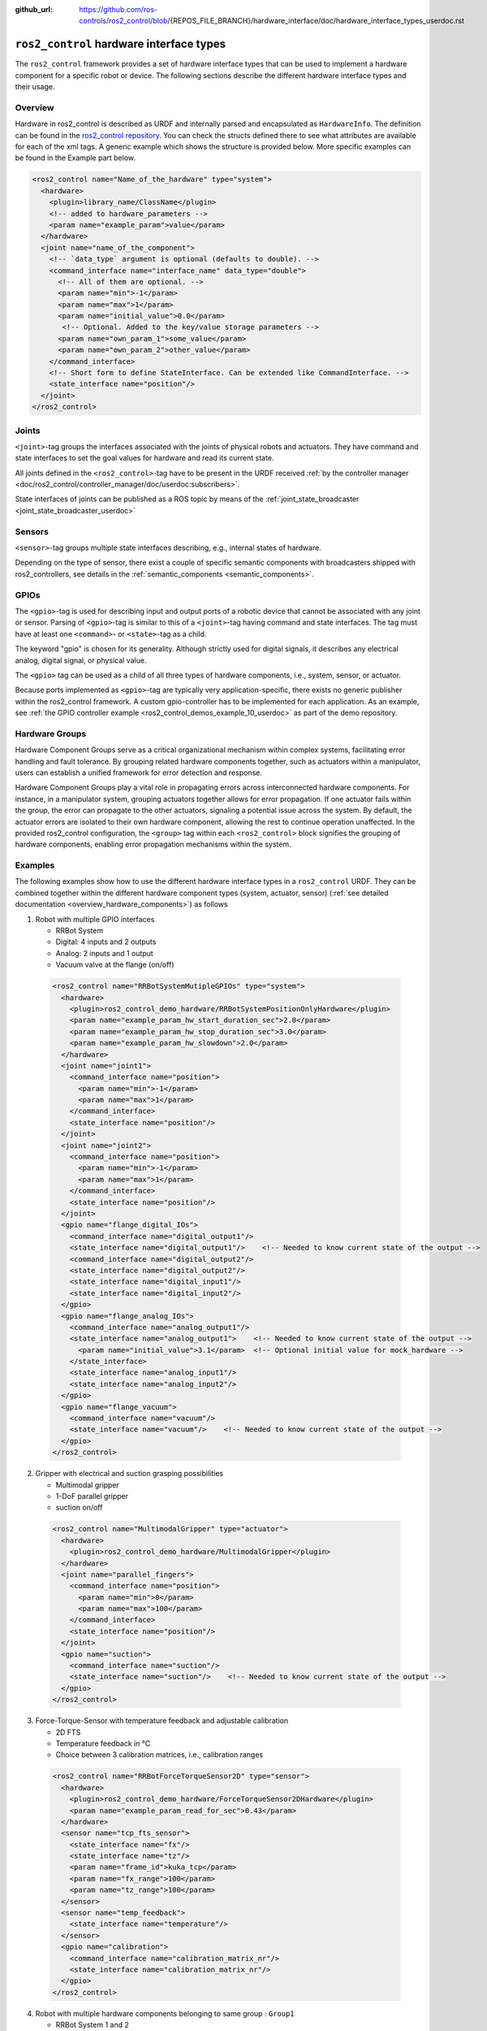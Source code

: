 :github_url: https://github.com/ros-controls/ros2_control/blob/{REPOS_FILE_BRANCH}/hardware_interface/doc/hardware_interface_types_userdoc.rst

.. _hardware_interface_types_userdoc:

``ros2_control`` hardware interface types
---------------------------------------------------------

The ``ros2_control`` framework provides a set of hardware interface types that can be used to implement
a hardware component for a specific robot or device.
The following sections describe the different hardware interface types and their usage.

Overview
*****************************
Hardware in ros2_control is described as URDF and internally parsed and encapsulated as ``HardwareInfo``.
The definition can be found in the `ros2_control repository <https://github.com/ros-controls/ros2_control/blob/master/hardware_interface/include/hardware_interface/hardware_info.hpp>`_.
You can check the structs defined there to see what attributes are available for each of the xml tags.
A generic example which shows the structure is provided below. More specific examples can be found in the Example part below.

.. code:: xml

    <ros2_control name="Name_of_the_hardware" type="system">
      <hardware>
        <plugin>library_name/ClassName</plugin>
        <!-- added to hardware_parameters -->
        <param name="example_param">value</param>
      </hardware>
      <joint name="name_of_the_component">
        <!-- `data_type` argument is optional (defaults to double). -->
        <command_interface name="interface_name" data_type="double">
          <!-- All of them are optional. -->
          <param name="min">-1</param>
          <param name="max">1</param>
          <param name="initial_value">0.0</param>
           <!-- Optional. Added to the key/value storage parameters -->
          <param name="own_param_1">some_value</param>
          <param name="own_param_2">other_value</param>
        </command_interface>
        <!-- Short form to define StateInterface. Can be extended like CommandInterface. -->
        <state_interface name="position"/>
      </joint>
    </ros2_control>

Joints
*****************************
``<joint>``-tag groups the interfaces associated with the joints of physical robots and actuators.
They have command and state interfaces to set the goal values for hardware and read its current state.

All joints defined in the ``<ros2_control>``-tag have to be present in the URDF received :ref:`by the controller manager <doc/ros2_control/controller_manager/doc/userdoc:subscribers>`.

State interfaces of joints can be published as a ROS topic by means of the :ref:`joint_state_broadcaster <joint_state_broadcaster_userdoc>`

Sensors
*****************************
``<sensor>``-tag groups multiple state interfaces describing, e.g., internal states of hardware.

Depending on the type of sensor, there exist a couple of specific semantic components with broadcasters shipped with ros2_controllers, see details in the :ref:`semantic_components <semantic_components>`.

GPIOs
*****************************
The ``<gpio>``-tag is used for describing input and output ports of a robotic device that cannot be associated with any joint or sensor.
Parsing of ``<gpio>``-tag is similar to this of a ``<joint>``-tag having command and state interfaces.
The tag must have at least one ``<command>``- or ``<state>``-tag as a child.

The keyword "gpio" is chosen for its generality.
Although strictly used for digital signals, it describes any electrical analog, digital signal, or physical value.

The ``<gpio>`` tag can be used as a child of all three types of hardware components, i.e., system, sensor, or actuator.

Because ports implemented as ``<gpio>``-tag are typically very application-specific, there exists no generic publisher
within the ros2_control framework. A custom gpio-controller has to be implemented for each application. As an example, see :ref:`the GPIO controller example <ros2_control_demos_example_10_userdoc>` as part of the demo repository.

Hardware Groups
*****************************
Hardware Component Groups serve as a critical organizational mechanism within complex systems, facilitating error handling and fault tolerance. By grouping related hardware components together, such as actuators within a manipulator, users can establish a unified framework for error detection and response.

Hardware Component Groups play a vital role in propagating errors across interconnected hardware components. For instance, in a manipulator system, grouping actuators together allows for error propagation. If one actuator fails within the group, the error can propagate to the other actuators, signaling a potential issue across the system. By default, the actuator errors are isolated to their own hardware component, allowing the rest to continue operation unaffected. In the provided ros2_control configuration, the ``<group>`` tag within each ``<ros2_control>`` block signifies the grouping of hardware components, enabling error propagation mechanisms within the system.

Examples
*****************************
The following examples show how to use the different hardware interface types in a ``ros2_control`` URDF.
They can be combined together within the different hardware component types (system, actuator, sensor) (:ref:`see detailed documentation <overview_hardware_components>`) as follows

1. Robot with multiple GPIO interfaces

   - RRBot System
   - Digital: 4 inputs and 2 outputs
   - Analog: 2 inputs and 1 output
   - Vacuum valve at the flange (on/off)


  .. code:: xml

    <ros2_control name="RRBotSystemMutipleGPIOs" type="system">
      <hardware>
        <plugin>ros2_control_demo_hardware/RRBotSystemPositionOnlyHardware</plugin>
        <param name="example_param_hw_start_duration_sec">2.0</param>
        <param name="example_param_hw_stop_duration_sec">3.0</param>
        <param name="example_param_hw_slowdown">2.0</param>
      </hardware>
      <joint name="joint1">
        <command_interface name="position">
          <param name="min">-1</param>
          <param name="max">1</param>
        </command_interface>
        <state_interface name="position"/>
      </joint>
      <joint name="joint2">
        <command_interface name="position">
          <param name="min">-1</param>
          <param name="max">1</param>
        </command_interface>
        <state_interface name="position"/>
      </joint>
      <gpio name="flange_digital_IOs">
        <command_interface name="digital_output1"/>
        <state_interface name="digital_output1"/>    <!-- Needed to know current state of the output -->
        <command_interface name="digital_output2"/>
        <state_interface name="digital_output2"/>
        <state_interface name="digital_input1"/>
        <state_interface name="digital_input2"/>
      </gpio>
      <gpio name="flange_analog_IOs">
        <command_interface name="analog_output1"/>
        <state_interface name="analog_output1">    <!-- Needed to know current state of the output -->
          <param name="initial_value">3.1</param>  <!-- Optional initial value for mock_hardware -->
        </state_interface>
        <state_interface name="analog_input1"/>
        <state_interface name="analog_input2"/>
      </gpio>
      <gpio name="flange_vacuum">
        <command_interface name="vacuum"/>
        <state_interface name="vacuum"/>    <!-- Needed to know current state of the output -->
      </gpio>
    </ros2_control>

2. Gripper with electrical and suction grasping possibilities

   - Multimodal gripper
   - 1-DoF parallel gripper
   - suction on/off

  .. code:: xml

    <ros2_control name="MultimodalGripper" type="actuator">
      <hardware>
        <plugin>ros2_control_demo_hardware/MultimodalGripper</plugin>
      </hardware>
      <joint name="parallel_fingers">
        <command_interface name="position">
          <param name="min">0</param>
          <param name="max">100</param>
        </command_interface>
        <state_interface name="position"/>
      </joint>
      <gpio name="suction">
        <command_interface name="suction"/>
        <state_interface name="suction"/>    <!-- Needed to know current state of the output -->
      </gpio>
    </ros2_control>

3. Force-Torque-Sensor with temperature feedback and adjustable calibration

   - 2D FTS
   - Temperature feedback in °C
   - Choice between 3 calibration matrices, i.e., calibration ranges

  .. code:: xml

    <ros2_control name="RRBotForceTorqueSensor2D" type="sensor">
      <hardware>
        <plugin>ros2_control_demo_hardware/ForceTorqueSensor2DHardware</plugin>
        <param name="example_param_read_for_sec">0.43</param>
      </hardware>
      <sensor name="tcp_fts_sensor">
        <state_interface name="fx"/>
        <state_interface name="tz"/>
        <param name="frame_id">kuka_tcp</param>
        <param name="fx_range">100</param>
        <param name="tz_range">100</param>
      </sensor>
      <sensor name="temp_feedback">
        <state_interface name="temperature"/>
      </sensor>
      <gpio name="calibration">
        <command_interface name="calibration_matrix_nr"/>
        <state_interface name="calibration_matrix_nr"/>
      </gpio>
    </ros2_control>

4. Robot with multiple hardware components belonging to same group : ``Group1``

   - RRBot System 1 and 2
   - Digital: Total 4 inputs and 2 outputs
   - Analog: Total 2 inputs and 1 output
   - Vacuum valve at the flange (on/off)
   - Group: Group1

  .. code:: xml

    <ros2_control name="RRBotSystem1" type="system">
      <hardware>
        <plugin>ros2_control_demo_hardware/RRBotSystemPositionOnlyHardware</plugin>
        <group>Group1</group>
        <param name="example_param_hw_start_duration_sec">2.0</param>
        <param name="example_param_hw_stop_duration_sec">3.0</param>
        <param name="example_param_hw_slowdown">2.0</param>
      </hardware>
      <joint name="joint1">
        <command_interface name="position">
          <param name="min">-1</param>
          <param name="max">1</param>
        </command_interface>
        <state_interface name="position"/>
      </joint>
      <gpio name="flange_analog_IOs">
        <command_interface name="analog_output1"/>
        <state_interface name="analog_output1">    <!-- Needed to know current state of the output -->
          <param name="initial_value">3.1</param>  <!-- Optional initial value for mock_hardware -->
        </state_interface>
        <state_interface name="analog_input1"/>
        <state_interface name="analog_input2"/>
      </gpio>
      <gpio name="flange_vacuum">
        <command_interface name="vacuum"/>
        <state_interface name="vacuum"/>    <!-- Needed to know current state of the output -->
      </gpio>
    </ros2_control>
    <ros2_control name="RRBotSystem2" type="system">
      <hardware>
        <plugin>ros2_control_demo_hardware/RRBotSystemPositionOnlyHardware</plugin>
        <group>Group1</group>
        <param name="example_param_hw_start_duration_sec">2.0</param>
        <param name="example_param_hw_stop_duration_sec">3.0</param>
        <param name="example_param_hw_slowdown">2.0</param>
      </hardware>
      <joint name="joint2">
        <command_interface name="position">
          <param name="min">-1</param>
          <param name="max">1</param>
        </command_interface>
        <state_interface name="position"/>
      </joint>
      <gpio name="flange_digital_IOs">
        <command_interface name="digital_output1"/>
        <state_interface name="digital_output1"/>    <!-- Needed to know current state of the output -->
        <command_interface name="digital_output2"/>
        <state_interface name="digital_output2"/>
        <state_interface name="digital_input1"/>
        <state_interface name="digital_input2"/>
      </gpio>
    </ros2_control>
